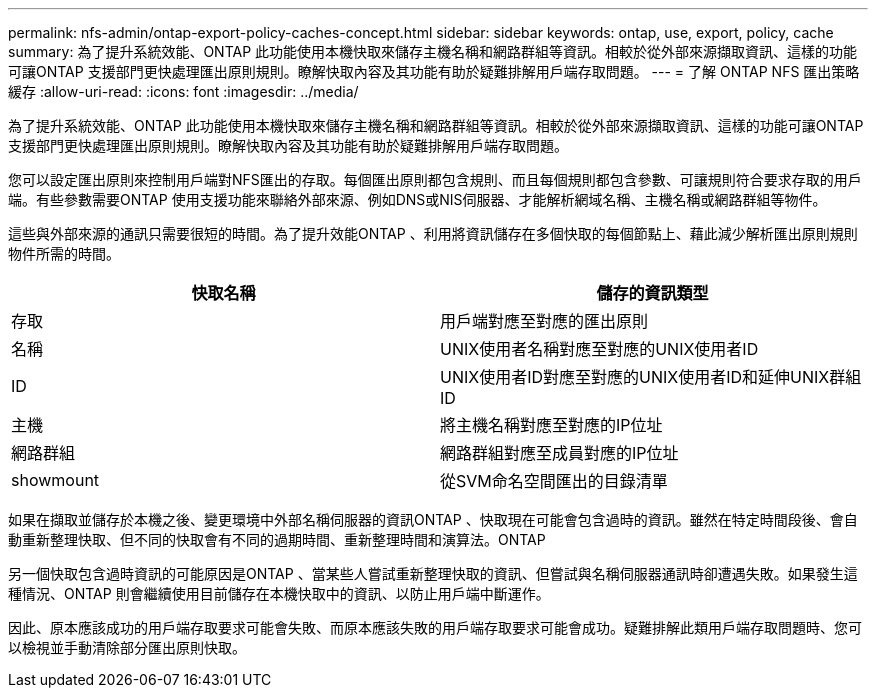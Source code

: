 ---
permalink: nfs-admin/ontap-export-policy-caches-concept.html 
sidebar: sidebar 
keywords: ontap, use, export, policy, cache 
summary: 為了提升系統效能、ONTAP 此功能使用本機快取來儲存主機名稱和網路群組等資訊。相較於從外部來源擷取資訊、這樣的功能可讓ONTAP 支援部門更快處理匯出原則規則。瞭解快取內容及其功能有助於疑難排解用戶端存取問題。 
---
= 了解 ONTAP NFS 匯出策略緩存
:allow-uri-read: 
:icons: font
:imagesdir: ../media/


[role="lead"]
為了提升系統效能、ONTAP 此功能使用本機快取來儲存主機名稱和網路群組等資訊。相較於從外部來源擷取資訊、這樣的功能可讓ONTAP 支援部門更快處理匯出原則規則。瞭解快取內容及其功能有助於疑難排解用戶端存取問題。

您可以設定匯出原則來控制用戶端對NFS匯出的存取。每個匯出原則都包含規則、而且每個規則都包含參數、可讓規則符合要求存取的用戶端。有些參數需要ONTAP 使用支援功能來聯絡外部來源、例如DNS或NIS伺服器、才能解析網域名稱、主機名稱或網路群組等物件。

這些與外部來源的通訊只需要很短的時間。為了提升效能ONTAP 、利用將資訊儲存在多個快取的每個節點上、藉此減少解析匯出原則規則物件所需的時間。

[cols="2*"]
|===
| 快取名稱 | 儲存的資訊類型 


 a| 
存取
 a| 
用戶端對應至對應的匯出原則



 a| 
名稱
 a| 
UNIX使用者名稱對應至對應的UNIX使用者ID



 a| 
ID
 a| 
UNIX使用者ID對應至對應的UNIX使用者ID和延伸UNIX群組ID



 a| 
主機
 a| 
將主機名稱對應至對應的IP位址



 a| 
網路群組
 a| 
網路群組對應至成員對應的IP位址



 a| 
showmount
 a| 
從SVM命名空間匯出的目錄清單

|===
如果在擷取並儲存於本機之後、變更環境中外部名稱伺服器的資訊ONTAP 、快取現在可能會包含過時的資訊。雖然在特定時間段後、會自動重新整理快取、但不同的快取會有不同的過期時間、重新整理時間和演算法。ONTAP

另一個快取包含過時資訊的可能原因是ONTAP 、當某些人嘗試重新整理快取的資訊、但嘗試與名稱伺服器通訊時卻遭遇失敗。如果發生這種情況、ONTAP 則會繼續使用目前儲存在本機快取中的資訊、以防止用戶端中斷運作。

因此、原本應該成功的用戶端存取要求可能會失敗、而原本應該失敗的用戶端存取要求可能會成功。疑難排解此類用戶端存取問題時、您可以檢視並手動清除部分匯出原則快取。
